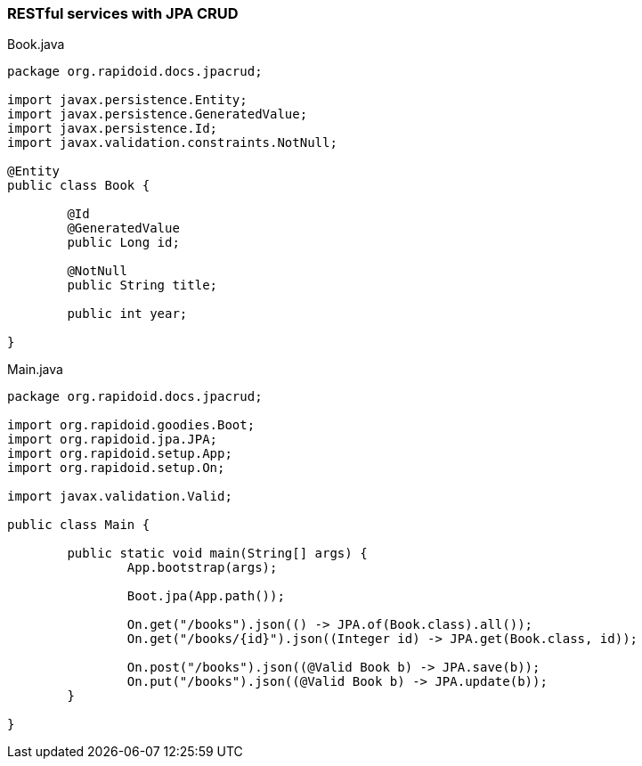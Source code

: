### RESTful services with JPA CRUD

[[app-listing]]
[source,java]
.Book.java
----
package org.rapidoid.docs.jpacrud;

import javax.persistence.Entity;
import javax.persistence.GeneratedValue;
import javax.persistence.Id;
import javax.validation.constraints.NotNull;

@Entity
public class Book {

	@Id
	@GeneratedValue
	public Long id;

	@NotNull
	public String title;

	public int year;

}
----

[[app-listing]]
[source,java]
.Main.java
----
package org.rapidoid.docs.jpacrud;

import org.rapidoid.goodies.Boot;
import org.rapidoid.jpa.JPA;
import org.rapidoid.setup.App;
import org.rapidoid.setup.On;

import javax.validation.Valid;

public class Main {

	public static void main(String[] args) {
		App.bootstrap(args);

		Boot.jpa(App.path());

		On.get("/books").json(() -> JPA.of(Book.class).all());
		On.get("/books/{id}").json((Integer id) -> JPA.get(Book.class, id));

		On.post("/books").json((@Valid Book b) -> JPA.save(b));
		On.put("/books").json((@Valid Book b) -> JPA.update(b));
	}

}
----

